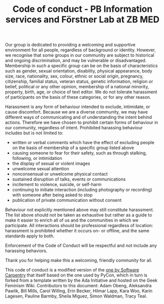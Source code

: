 #+TITLE: Code of conduct - PB Information services and Förstner Lab at ZB MED

Our group is dedicated to providing a welcoming and supportive
environment for all people, regardless of background or
identity. However, we recognise that some groups in our community are
subject to historical and ongoing discrimination, and may be
vulnerable or disadvantaged. Membership in such a specific group can
be on the basis of characteristics such as gender, sexual orientation,
disability, physical appearance, body size, race, nationality, sex,
colour, ethnic or social origin, pregnancy, citizenship, familial
status, veteran status, genetic information, religion or belief,
political or any other opinion, membership of a national minority,
property, birth, age, or choice of text editor. We do not tolerate
harassment of participants on the basis of these categories, or for
any other reason.

Harassment is any form of behaviour intended to exclude, intimidate,
or cause discomfort. Because we are a diverse community, we may have
different ways of communicating and of understanding the intent behind
actions. Therefore we have chosen to prohibit certain forms of
behaviour in our community, regardless of intent. Prohibited harassing
behaviour includes but is not limited to:

- written or verbal comments which have the effect of excluding people
  on the basis of membership of a specific group listed above
- causing someone to fear for their safety, such as through stalking,
  following, or intimidation
- the display of sexual or violent images
- unwelcome sexual attention
- nonconsensual or unwelcome physical contact
- sustained disruption of talks, events or communications
- incitement to violence, suicide, or self-harm
- continuing to initiate interaction (including photography or
  recording) with someone after being asked to stop
- publication of private communication without consent

Behaviour not explicitly mentioned above may still constitute
harassment. The list above should not be taken as exhaustive but
rather as a guide to make it easier to enrich all of us and the
communities in which we participate. All interactions should be
professional regardless of location: harassment is prohibited whether
it occurs on- or offline, and the same standards apply to both.

Enforcement of the Code of Conduct will be respectful and not include
any harassing behaviors.

Thank you for helping make this a welcoming, friendly community for
all.

This code of conduct is a modified version of the [[https://software-carpentry.org/conduct/][one by Software
Carpentry]] that itself based on the one used by PyCon, which in turn is
forked from a template written by the Ada Initiative and hosted on the
Geek Feminism Wiki. Contributors to this document: Adam Obeng,
Aleksandra Pawlik, Bill Mills, Carol Willing, Erin Becker, Hilmar
Lapp, Kara Woo, Karin Lagesen, Pauline Barmby, Sheila Miguez, Simon
Waldman, Tracy Teal.
